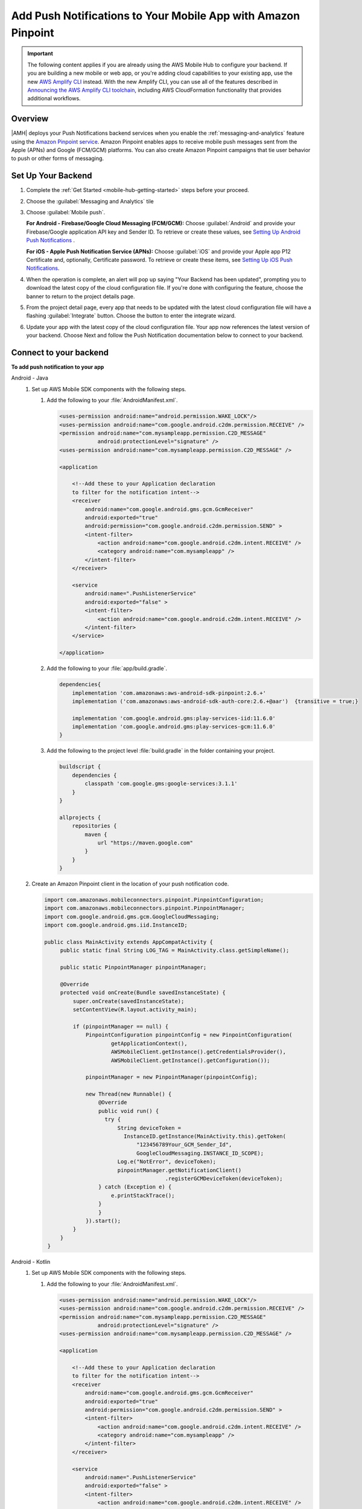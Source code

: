 
.. _mobile-hub-add-aws-mobile-push-notifications:

##############################################################
Add Push Notifications to Your Mobile App with Amazon Pinpoint
##############################################################


.. meta::
   :description: Integrate AWS Push Notifications into your mobile app.

.. important::

   The following content applies if you are already using the AWS Mobile Hub to configure your backend. If you are building a new mobile or web app, or you're adding cloud capabilities to your existing app, use the new `AWS Amplify CLI <http://aws-amplify.github.io/>`__ instead. With the new Amplify CLI, you can use all of the features described in `Announcing the AWS Amplify CLI toolchain <https://aws.amazon.com/blogs/mobile/announcing-the-aws-amplify-cli-toolchain/>`__, including AWS CloudFormation functionality that provides additional workflows.

.. _overview:

Overview
==========================

|AMH| deploys your Push Notifications backend services when you enable the
:ref:`messaging-and-analytics` feature using the `Amazon Pinpoint service <http://docs.aws.amazon.com/pinpoint/latest/developerguide/>`__. Amazon Pinpoint enables apps to
receive mobile push messages sent from the Apple (APNs) and Google (FCM/GCM) platforms. You can also
create Amazon Pinpoint campaigns that tie user behavior to push or other forms of messaging.

.. _setup-your-backend:

Set Up Your Backend
===================

#. Complete the :ref:`Get Started <mobile-hub-getting-started>` steps before your proceed.

#. Choose the :guilabel:`Messaging and Analytics` tile

#. Choose :guilabel:`Mobile push`.

   **For Android - Firebase/Google Cloud Messaging (FCM/GCM):** Choose :guilabel:`Android` and provide your Firebase/Google application API key and Sender ID. To retrieve or create these values, see `Setting Up Android Push Notifications <http://docs.aws.amazon.com/pinpoint/latest/developerguide/mobile-push-android.html>`__ .

   **For iOS - Apple Push Notification Service (APNs):** Choose :guilabel:`iOS` and provide your Apple app P12 Certificate and, optionally, Certificate password. To retrieve or create these items, see `Setting Up iOS Push Notifications <http://docs.aws.amazon.com/pinpoint/latest/developerguide/apns-setup.html>`__.

#. When the operation is complete, an alert will pop up saying "Your Backend has been updated", prompting you to download the latest copy of the cloud configuration file. If you're done with configuring the feature, choose the banner to return to the project details page.

   .. image:: images/updated-cloud-config.png

#. From the project detail page, every app that needs to be updated with the latest cloud configuration file will have a flashing :guilabel:`Integrate` button. Choose the button to enter the integrate wizard.

   .. image:: images/updated-cloud-config2.png
      :scale: 25

#. Update your app with the latest copy of the cloud configuration file. Your app now references the latest version of your backend. Choose Next and follow the Push Notification documentation below to connect to your backend.

.. _mobile-hub-add-aws-mobile-push-notifications-app:

Connect to your backend
=======================


**To add push notification to your app**

.. container:: option

   Android - Java
      #. Set up AWS Mobile SDK components with the following steps.


         #. Add the following to your :file:`AndroidManifest.xml`.

            .. code-block:: xml

                    <uses-permission android:name="android.permission.WAKE_LOCK"/>
                    <uses-permission android:name="com.google.android.c2dm.permission.RECEIVE" />
                    <permission android:name="com.mysampleapp.permission.C2D_MESSAGE"
                                android:protectionLevel="signature" />
                    <uses-permission android:name="com.mysampleapp.permission.C2D_MESSAGE" />

                    <application

                        <!--Add these to your Application declaration
                        to filter for the notification intent-->
                        <receiver
                            android:name="com.google.android.gms.gcm.GcmReceiver"
                            android:exported="true"
                            android:permission="com.google.android.c2dm.permission.SEND" >
                            <intent-filter>
                                <action android:name="com.google.android.c2dm.intent.RECEIVE" />
                                <category android:name="com.mysampleapp" />
                            </intent-filter>
                        </receiver>

                        <service
                            android:name=".PushListenerService"
                            android:exported="false" >
                            <intent-filter>
                                <action android:name="com.google.android.c2dm.intent.RECEIVE" />
                            </intent-filter>
                        </service>

                    </application>

         #. Add the following to your :file:`app/build.gradle`.

            .. code-block:: none

                dependencies{
                    implementation 'com.amazonaws:aws-android-sdk-pinpoint:2.6.+'
                    implementation ('com.amazonaws:aws-android-sdk-auth-core:2.6.+@aar')  {transitive = true;}

                    implementation 'com.google.android.gms:play-services-iid:11.6.0'
                    implementation 'com.google.android.gms:play-services-gcm:11.6.0'
                }

         #. Add the following to the project level :file:`build.gradle` in the folder containing your project.

            .. code-block:: none

                buildscript {
                    dependencies {
                        classpath 'com.google.gms:google-services:3.1.1'
                    }
                }

                allprojects {
                    repositories {
                        maven {
                            url "https://maven.google.com"
                        }
                    }
                }

      #. Create an Amazon Pinpoint client in the location of your push notification code.

         .. code-block:: java

            import com.amazonaws.mobileconnectors.pinpoint.PinpointConfiguration;
            import com.amazonaws.mobileconnectors.pinpoint.PinpointManager;
            import com.google.android.gms.gcm.GoogleCloudMessaging;
            import com.google.android.gms.iid.InstanceID;

            public class MainActivity extends AppCompatActivity {
                 public static final String LOG_TAG = MainActivity.class.getSimpleName();

                 public static PinpointManager pinpointManager;

                 @Override
                 protected void onCreate(Bundle savedInstanceState) {
                     super.onCreate(savedInstanceState);
                     setContentView(R.layout.activity_main);

                     if (pinpointManager == null) {
                         PinpointConfiguration pinpointConfig = new PinpointConfiguration(
                                 getApplicationContext(),
                                 AWSMobileClient.getInstance().getCredentialsProvider(),
                                 AWSMobileClient.getInstance().getConfiguration());

                         pinpointManager = new PinpointManager(pinpointConfig);

                         new Thread(new Runnable() {
                             @Override
                             public void run() {
                               try {
                                   String deviceToken =
                                     InstanceID.getInstance(MainActivity.this).getToken(
                                         "123456789Your_GCM_Sender_Id",
                                         GoogleCloudMessaging.INSTANCE_ID_SCOPE);
                                   Log.e("NotError", deviceToken);
                                   pinpointManager.getNotificationClient()
                                                  .registerGCMDeviceToken(deviceToken);
                             } catch (Exception e) {
                                 e.printStackTrace();
                             }
                             }
                         }).start();
                     }
                 }
             }

   Android - Kotlin
      #. Set up AWS Mobile SDK components with the following steps.

         #. Add the following to your :file:`AndroidManifest.xml`.

            .. code-block:: xml

                    <uses-permission android:name="android.permission.WAKE_LOCK"/>
                    <uses-permission android:name="com.google.android.c2dm.permission.RECEIVE" />
                    <permission android:name="com.mysampleapp.permission.C2D_MESSAGE"
                                android:protectionLevel="signature" />
                    <uses-permission android:name="com.mysampleapp.permission.C2D_MESSAGE" />

                    <application

                        <!--Add these to your Application declaration
                        to filter for the notification intent-->
                        <receiver
                            android:name="com.google.android.gms.gcm.GcmReceiver"
                            android:exported="true"
                            android:permission="com.google.android.c2dm.permission.SEND" >
                            <intent-filter>
                                <action android:name="com.google.android.c2dm.intent.RECEIVE" />
                                <category android:name="com.mysampleapp" />
                            </intent-filter>
                        </receiver>

                        <service
                            android:name=".PushListenerService"
                            android:exported="false" >
                            <intent-filter>
                                <action android:name="com.google.android.c2dm.intent.RECEIVE" />
                            </intent-filter>
                        </service>

                    </application>

         #. Add the following to your :file:`app/build.gradle`.

            .. code-block:: none

                dependencies{
                    implementation 'com.amazonaws:aws-android-sdk-pinpoint:2.6.+'
                    implementation ('com.amazonaws:aws-android-sdk-auth-core:2.6.+@aar')  {transitive = true;}

                    implementation 'com.google.android.gms:play-services-iid:11.6.0'
                    implementation 'com.google.android.gms:play-services-gcm:11.6.0'
                }

         #. Add the following to the :file:`build.gradle` file in the folder containing your project.

            .. code-block:: none

                buildscript {
                    dependencies {
                        classpath 'com.google.gms:google-services:3.1.1'
                    }
                }

                allprojects {
                    repositories {
                        maven {
                            url "https://maven.google.com"
                        }
                    }
                }

      #. Create an Amazon Pinpoint client in the location of your push notification code.

         .. code-block:: kotlin

            import com.amazonaws.mobileconnectors.pinpoint.PinpointConfiguration;
            import com.amazonaws.mobileconnectors.pinpoint.PinpointManager;
            import com.google.android.gms.gcm.GoogleCloudMessaging;
            import com.google.android.gms.iid.InstanceID;

            class MainActivity : AppCompatActivity() {
                companion object {
                    private val LOG_TAG = this::class.java.getSimpleName
                    var pinpointManager: PinpointManager? = null
                }

                override fun onCreate(savedInstanceState: Bundle?) {
                    super.onCreate(savedInstanceState)
                    setContentView(R.layout.activity_main)

                    AWSMobileClient.getInstance().initialize(this).execute()
                    with (AWSMobileClient.getInstance()) {
                        if (pinpointManager == null) {
                            val config = PinpointConfiguration(applicationContext, credentialsProvider, configuration)
                            pinpointManager = PinpointManager(config)
                        }
                    }

                    thread(start = true) {
                        try {
                            val deviceToken = InstanceID.getInstance(this@MainActivity)
                                .getToken("YOUR-GCM-SENDER-ID", GoogleCloudMessaging.INSTANCE_ID_SCOPE)
                            Log.i(LOG_TAG, "GCM DeviceToken = $deviceToken")
                            pinpointManager?.notificationClient?.registerGCMDeviceToken(deviceToken)
                        } catch (e: Exception) {
                            e.printStackTrace()
                        }
                    }
                }
            }

   iOS - Swift
      #. Set up AWS Mobile SDK components with the following steps.

         #. The :file:`Podfile` that you configure to install the AWS Mobile SDK must contain:

            .. code-block:: none

                platform :ios, '9.0'

                target :'YOUR-APP-NAME' do
                  use_frameworks!

                    pod  'AWSPinpoint', '~> 2.6.13'
                    # other pods

                end

            Run :code:`pod install --repo-update` before you continue.

            If you encounter an error message that begins ":code:`[!] Failed to connect to GitHub to update the CocoaPods/Specs . . .`", and your internet connectivity is working, you may need to `update openssl and Ruby <https://stackoverflow.com/questions/38993527/cocoapods-failed-to-connect-to-github-to-update-the-cocoapods-specs-specs-repo/48962041#48962041>`__.

         #. Classes that call Amazon Pinpoint APIs must use the following import statements:

            .. code-block:: none

                import AWSCore
                import AWSPinpoint

      #. Create an Amazon Pinpoint client by using the following code into the
         :code:`didFinishLaunchwithOptions` method of your app's :file:`AppDelegate.swift`. This
         will also register your device token with Amazon Pinpoint.

         .. code-block:: swift

             var pinpoint: AWSPinpoint?


             func application(_ application: UIApplication, didFinishLaunchingWithOptions launchOptions:
                 [UIApplicationLaunchOptionsKey: Any]?) -> Bool {

                 pinpoint =
                     AWSPinpoint(configuration:
                         AWSPinpointConfiguration.defaultPinpointConfiguration(launchOptions: launchOptions))

                 return true
             }



.. _mobile-hub-add-aws-mobile-push-notifications-targeting:

Add Amazon Pinpoint Targeted and Campaign Push Messaging
========================================================

`Amazon Pinpoint console <https://console.aws.amazon.com/pinpoint/>`__ enables you to target your app users with push messaging. You can send individual messages or configure campaigns that target a group of users that match a profile that you define. For instance, you could email users that have not used the app in 30 days, or send an SMS to those that frequently use a given feature of your app.

.. container:: option

   Android - Java
      The following 2 steps show how to receive push notifications targeted for your app.

      #. Add a Push Listener Service to Your App.

         The name of the class must match the push listener service name used in the app manifest.
         :code:`pinpointManager` is a reference to the static PinpointManager variable declared in
         the MainActivity shown in a previous step. Use the following steps to set up Push
         Notification listening in your app.


         #. The following push listener code assumes that the app's MainActivity is configured using
            the manifest setup described in a previous section.

            .. code-block:: java

                import android.content.Intent;
                import android.os.Bundle;
                import android.support.v4.content.LocalBroadcastManager;
                import android.util.Log;

                import com.amazonaws.mobileconnectors.pinpoint.targeting.notification.NotificationClient;
                import com.google.android.gms.gcm.GcmListenerService;

                public class YOUR-PUSH-LISTENER-SERVICE-NAME extends GcmListenerService {
                    public static final String LOGTAG = PushListenerService.class.getSimpleName();

                    // Intent action used in local broadcast
                    public static final String ACTION_PUSH_NOTIFICATION = "push-notification";
                    // Intent keys
                    public static final String INTENT_SNS_NOTIFICATION_FROM = "from";
                    public static final String INTENT_SNS_NOTIFICATION_DATA = "data";

                    /**
                     * Helper method to extract push message from bundle.
                     *
                     * @param data bundle
                     * @return message string from push notification
                     */
                    public static String getMessage(Bundle data) {
                        // If a push notification is sent as plain
                        // text, then the message appears in "default".
                        // Otherwise it's in the "message" for JSON format.
                        return data.containsKey("default") ? data.getString("default") : data.getString(
                                "message", "");
                    }

                    private void broadcast(final String from, final Bundle data) {
                        Intent intent = new Intent(ACTION_PUSH_NOTIFICATION);
                        intent.putExtra(INTENT_SNS_NOTIFICATION_FROM, from);
                        intent.putExtra(INTENT_SNS_NOTIFICATION_DATA, data);
                        LocalBroadcastManager.getInstance(this).sendBroadcast(intent);
                    }

                    @Override
                    public void onMessageReceived(final String from, final Bundle data) {
                        Log.d(LOGTAG, "From:" + from);
                        Log.d(LOGTAG, "Data:" + data.toString());

                        final NotificationClient notificationClient =
                            MainActivity.pinpointManager.getNotificationClient();

                        NotificationClient.CampaignPushResult pushResult =
                                notificationClient.handleGCMCampaignPush(from, data, this.getClass());

                        if (!NotificationClient.CampaignPushResult.NOT_HANDLED.equals(pushResult)) {
                            // The push message was due to a Pinpoint campaign.
                            // If the app was in the background, a local notification was added
                            // in the notification center. If the app was in the foreground, an
                            // event was recorded indicating the app was in the foreground,
                            // for the demo, we will broadcast the notification to let the main
                            // activity display it in a dialog.
                            if (
                                NotificationClient.CampaignPushResult.APP_IN_FOREGROUND.equals(pushResult)) {
                                    // Create a message that will display the raw
                                    //data of the campaign push in a dialog.
                                    data.putString("
                                        message",
                                        String.format("Received Campaign Push:\n%s", data.toString()));
                                    broadcast(from, data);
                            }
                            return;
                        }
                    }
                }

         #. Add code to react to your push listener service.

            The following code can be placed where your app will react to incoming notifications.

            .. code-block:: java

                import android.app.Activity;
                import android.app.AlertDialog;
                import android.content.BroadcastReceiver;
                import android.content.Context;
                import android.content.Intent;
                import android.content.IntentFilter;
                import android.support.v4.content.LocalBroadcastManager;
                import android.support.v7.app.AppCompatActivity;
                import android.os.Bundle;
                import android.util.Log;

                public class MainActivity extends AppCompatActivity {
                    public static final String LOG_TAG = MainActivity.class.getSimpleName();

                    @Override
                    protected void onPause() {
                        super.onPause();

                        // unregister notification receiver
                        LocalBroadcastManager.getInstance(this).unregisterReceiver(notificationReceiver);
                    }

                    @Override
                    protected void onResume() {
                        super.onResume();

                        // register notification receiver
                        LocalBroadcastManager.getInstance(this).registerReceiver(notificationReceiver,
                                new IntentFilter(PushListenerService.ACTION_PUSH_NOTIFICATION));
                    }

                    private final BroadcastReceiver notificationReceiver = new BroadcastReceiver() {
                        @Override
                        public void onReceive(Context context, Intent intent) {
                            Log.d(LOG_TAG, "Received notification from local broadcast. Display it in a dialog.");

                            Bundle data = intent.getBundleExtra(PushListenerService.INTENT_SNS_NOTIFICATION_DATA);
                            String message = PushListenerService.getMessage(data);

                            new AlertDialog.Builder(MainActivity.this)
                                    .setTitle("Push notification")
                                    .setMessage(message)
                                    .setPositiveButton(android.R.string.ok, null)
                                    .show();
                        }
                    };

                }

   Android - Kotlin
      The following 2 steps show how to receive push notifications targeted for your app.

      #. Add a Push Listener Service to Your App.

         The name of the class must match the push listener service name used in the app manifest.
         :code:`pinpointManager` is a reference to the static PinpointManager variable declared in
         the MainActivity shown in a previous step. Use the following steps to set up Push
         Notification listening in your app.


         #. The following push listener code assumes that the app's MainActivity is configured using
            the manifest setup described in a previous section.

            .. code-block:: kotlin

                import android.content.Intent;
                import android.os.Bundle;
                import android.support.v4.content.LocalBroadcastManager;
                import android.util.Log;

                import com.amazonaws.mobileconnectors.pinpoint.targeting.notification.NotificationClient;
                import com.google.android.gms.gcm.GcmListenerService;

                class YOUR-PUSH-LISTENER-SERVICE-NAME : GcmListenerService() {
                    companion object {
                        private val LOG_TAG = this::class.java.simpleName
                        const val ACTION_PUSH_NOTIFICATION: String = "push-notification"
                        const val INTENT_SNS_NOTIFICATION_FROM: String = "from"
                        const val INTENT_SNS_NOTIFICATION_DATA: String = "data"

                        // Helper method to extract push message from bundle.
                        fun getMessage(data: Bundle) =
                            if (data.containsKey("default")
                                data.getString("default")
                            else
                                data.getString("message", "")
                    }

                    private fun broadcast(from: String, data: Bundle) {
                        val intent = Intent(ACTION_PUSH_NOTIFICATION).apply {
                            putExtra(INTENT_SNS_NOTIFICATION_FROM, from)
                            putExtra(INTENT_SNS_NOTIFICATION_DATA, data)
                        }
                        LocalBroadcastManager.getInstance(this).sendBroadcast(intent)
                    }

                    override fun onMessageReceived(from: String?, data: Bundle?) {
                        Log.d(LOG_TAG, "From: $from")
                        Log.d(LOG_TAG, "Data: $data")

                        val notificationClient = MainActivity.pinpointManager!!.notificationClient!!
                        val pushResult = notificationClient.handleGCMCampaignPush(from, data, this::class.java)
                        if (pushResult != NotificationClient.CampaignPushResult.NOT_HANDLED) {
                            // The push message was due to a Pinpoint campaign
                            // If the app was in the background, a local notification was added
                            // in the notification center. If the app was in the foreground, an
                            // event was recorded indicating the app was in the foreground,
                            // for the demo, we will broadcast the notification to let the main
                            // activity display it in a dialog.
                            if (pushResult == NotificationClient.CampaignPushResult.APP_IN_FOREGROUND) {
                                data.putString("message", "Received Campaign Push:\n$data")
                                broadcast(from, data)
                            }
                            return
                        }
                    }
                }

         #. Add code to react to your push listener service.

            The following code can be placed where your app will react to incoming notifications.

            .. code-block:: kotlin

                import android.app.Activity;
                import android.app.AlertDialog;
                import android.content.BroadcastReceiver;
                import android.content.Context;
                import android.content.Intent;
                import android.content.IntentFilter;
                import android.support.v4.content.LocalBroadcastManager;
                import android.support.v7.app.AppCompatActivity;
                import android.os.Bundle;
                import android.util.Log;

                class MainActivity : AppCompatActivity() {
                    companion object {
                        // ...

                        val notificationReceiver = object : BroadcastReceiver() {
                            override fun onReceive(context: Context, intent: Intent) {
                                Log.d(LOG_TAG, "Received notification from local broadcast.")

                                val data = intent.getBundleExtra(PushListenerService.INTENT_SNS_NOTIFICATION_DATA)
                                val message = PushListenerService.getMessage(data)

                                // Uses anko library to display an alert dialog
                                alert(message) {
                                    title = "Push notification"
                                    positiveButton("OK") { /* Do nothing */ }
                                }.show()
                            }
                        }
                    }

                    override fun onPause() {
                        super.onPause()
                        LocalBroadcastManager.getInstance(this).unregisterReceiver(notificationReceiver)
                    }

                    override fun onResume() {
                        super.onResume()
                        LoadBroadcastManager.getInstance(this).registerReceiver(notificationReceiver,
                            IntentFilter(PushListenerService.ACTION_PUSH_NOTIFICATION))
                    }

                    // ...
                }

   iOS - Swift
      #. In your :code:`AppDelegate` with :code:`PinpointManager` instantiated, make sure the push
         listening code exists in the following functions.

         .. code-block:: swift

             // . . .

                 func application(
                     _ application: UIApplication,
                                    didRegisterForRemoteNotificationsWithDeviceToken deviceToken: Data) {

                         pinpoint!.notificationManager.interceptDidRegisterForRemoteNotifications(
                                 withDeviceToken: deviceToken)
                 }

                 func application(
                     _ application: UIApplication,
                                    didReceiveRemoteNotification userInfo: [AnyHashable: Any],
                                    fetchCompletionHandler completionHandler:
                                         @escaping (UIBackgroundFetchResult) -> Void) {

                         pinpoint!.notificationManager.interceptDidReceiveRemoteNotification(
                                 userInfo, fetchCompletionHandler: completionHandler)

                     if (application.applicationState == .active) {
                         let alert = UIAlertController(title: "Notification Received",
                                                       message: userInfo.description,
                                                       preferredStyle: .alert)
                         alert.addAction(UIAlertAction(title: "Ok", style: .default, handler: nil))

                         UIApplication.shared.keyWindow?.rootViewController?.present(
                             alert, animated: true, completion:nil)
                     }
                 }
             // . . .
             }

      #. Add the following code in the :code:`ViewController` where you request notification
         permissions.

         .. code-block:: swift

             var userNotificationTypes : UIUserNotificationType
             userNotificationTypes = [.alert , .badge , .sound]
             let notificationSettings = UIUserNotificationSettings.init(types: userNotificationTypes, categories: nil)
             UIApplication.shared.registerUserNotificationSettings(notificationSettings)
             UIApplication.shared.registerForRemoteNotifications()

      #. In Xcode, choose your app target in the Project Navigator, choose :guilabel:`Capabilities`,
         turn on :guilabel:`Push Notifications`.

         .. image:: images/xcode-turn-on-push-notification.png
            :scale: 100
            :alt: Image of turning on Push Notifications capabilities in Xcode.

         .. only:: pdf

            .. image:: images/xcode-turn-on-push-notification.png
               :scale: 50

         .. only:: kindle

            .. image:: images/xcode-turn-on-push-notification.png
               :scale: 75

      #. Build and run your app using information at `Building the Sample iOS App From AWS Mobile
         Hub <http://docs.aws.amazon.com/pinpoint/latest/developerguide/getting-started-ios-sampleapp.html>`__.




